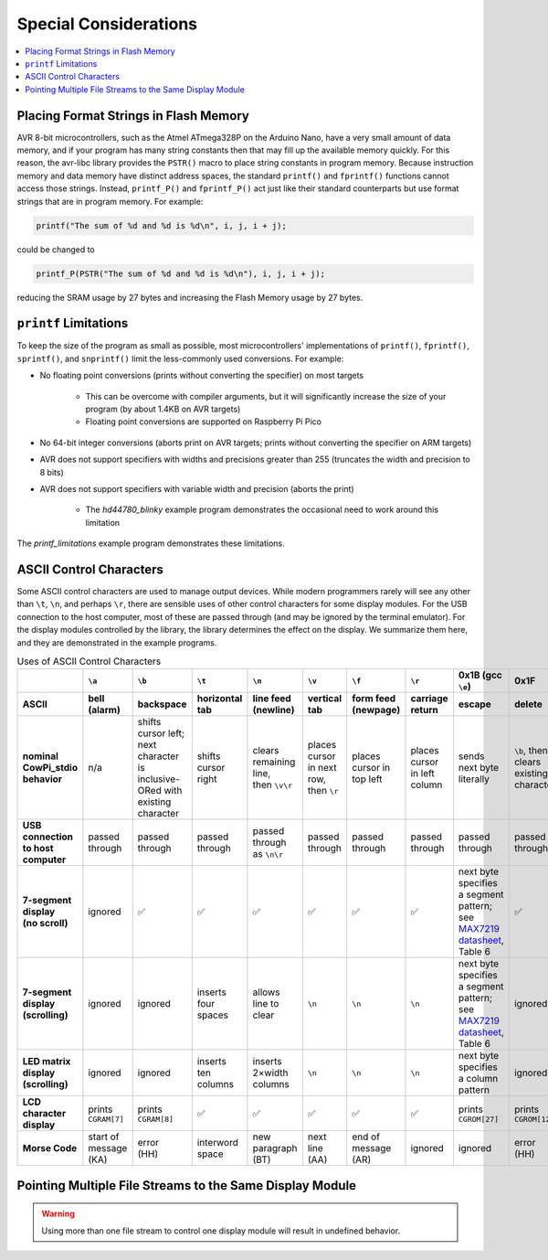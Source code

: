 Special Considerations
======================

..  contents:: \


Placing Format Strings in Flash Memory
--------------------------------------

AVR 8-bit microcontrollers, such as the Atmel ATmega328P on the Arduino Nano, have a very small amount of data memory, and if your program has many string constants then that may fill up the available memory quickly.
For this reason, the avr-libc library provides the ``PSTR()`` macro to place string constants in program memory.
Because instruction memory and data memory have distinct address spaces, the standard ``printf()`` and ``fprintf()`` functions cannot access those strings.
Instead, ``printf_P()`` and ``fprintf_P()`` act just like their standard counterparts but use format strings that are in program memory.
For example:

.. code:: c

   printf("The sum of %d and %d is %d\n", i, j, i + j);

could be changed to

.. code:: c

   printf_P(PSTR("The sum of %d and %d is %d\n"), i, j, i + j);

reducing the SRAM usage by 27 bytes and increasing the Flash Memory usage by 27 bytes.

..  TODO:: Compiler arguments to enable/disable matrix & morse fonts and timer-based displays

.. .. file location for Arduino IDE described here: https://support.arduino.cc/hc/en-us/articles/4415103213714-Find-sketches-libraries-board-cores-and-other-files-on-your-computer

``printf`` Limitations
----------------------

To keep the size of the program as small as possible, most microcontrollers' implementations of ``printf()``, ``fprintf()``, ``sprintf()``, and ``snprintf()`` limit the less-commonly used conversions.
For example:

- No floating point conversions (prints without converting the specifier) on most targets

    - This can be overcome with compiler arguments, but it will significantly increase the size of your program (by about 1.4KB on AVR targets)


    - Floating point conversions are supported on Raspberry Pi Pico

- No 64-bit integer conversions (aborts print on AVR targets; prints without converting the specifier on ARM targets)

- AVR does not support specifiers with widths and precisions greater than 255 (truncates the width and precision to 8 bits)

- AVR does not support specifiers with variable width and precision (aborts the print)

    - The *hd44780_blinky* example program demonstrates the occasional need to work around this limitation

The *printf_limitations* example program demonstrates these limitations.

..  TODO:: Linker arguments to enable float conversions


ASCII Control Characters
------------------------

Some ASCII control characters are used to manage output devices.
While modern programmers rarely will see any other than ``\t``, ``\n``, and perhaps ``\r``, there are sensible uses of other control characters for some display modules.
For the USB connection to the host computer, most of these are passed through (and may be ignored by the terminal emulator).
For the display modules controlled by the library, the library determines the effect on the display.
We summarize them here, and they are demonstrated in the example programs.

..  _asciiControlCharacters:
..  list-table:: Uses of ASCII Control Characters
    :header-rows: 2
    :stub-columns: 1
    :align: center

    *   -
        -   ``\a``
        -   ``\b``
        -   ``\t``
        -   ``\n``
        -   ``\v``
        -   ``\f``
        -   ``\r``
        -   0x1B (gcc ``\e``)
        -   0x1F
    *   -   ASCII
        -   bell (alarm)
        -   backspace
        -   horizontal tab
        -   line feed (newline)
        -   vertical tab
        -   form feed (newpage)
        -   carriage return
        -   escape
        -   delete
    *   -   nominal CowPi_stdio behavior
        -   n/a
        -   | shifts cursor left;
            | next character is
            | inclusive-ORed with
            | existing character
        -   shifts cursor right
        -   | clears remaining line,
            | then ``\v\r``
        -   | places cursor in next row,
            | then ``\r``
        -   places cursor in top left
        -   places cursor in left column
        -   sends next byte literally
        -   | ``\b``, then clears
            | existing character
    *   -   USB connection to host computer
        -   passed through
        -   passed through
        -   passed through
        -   passed through as ``\n\r``
        -   passed through
        -   passed through
        -   passed through
        -   passed through
        -   passed through
    *   -   | 7-segment display
            | (no scroll)
        -   ignored
        -   ✅
        -   ✅
        -   ✅
        -   ✅
        -   ✅
        -   ✅
        -   | next byte specifies a segment pattern;
            | see `MAX7219 datasheet <https://www.analog.com/media/en/technical-documentation/data-sheets/max7219-max7221.pdf>`_, Table 6
        -   ✅
    *   -   | 7-segment display
            | (scrolling)
        -   ignored
        -   ignored
        -   inserts four spaces
        -   allows line to clear
        -   ``\n``
        -   ``\n``
        -   ``\n``
        -   | next byte specifies a segment pattern;
            | see `MAX7219 datasheet <https://www.analog.com/media/en/technical-documentation/data-sheets/max7219-max7221.pdf>`_, Table 6
        -   ignored
    *   -   | LED matrix display
            | (scrolling)
        -   ignored
        -   ignored
        -   inserts ten columns
        -   inserts 2×width columns
        -   ``\n``
        -   ``\n``
        -   ``\n``
        -   next byte specifies a column pattern
        -   ignored
    *   -   LCD character display
        -   prints ``CGRAM[7]``
        -   prints ``CGRAM[8]``
        -   ✅
        -   ✅
        -   ✅
        -   ✅
        -   ✅
        -   prints ``CGROM[27]``
        -   prints ``CGROM[127]``
    *   -   Morse Code
        -   | start of message
            | (KA)
        -   | error
            | (HH)
        -   interword space
        -   | new paragraph
            | (BT)
        -   | next line
            | (AA)
        -   | end of message
            | (AR)
        -   ignored
        -   ignored
        -   | error
            | (HH)


Pointing Multiple File Streams to the Same Display Module
---------------------------------------------------------

..  WARNING::
    Using more than one file stream to control one display module will result in undefined behavior.
